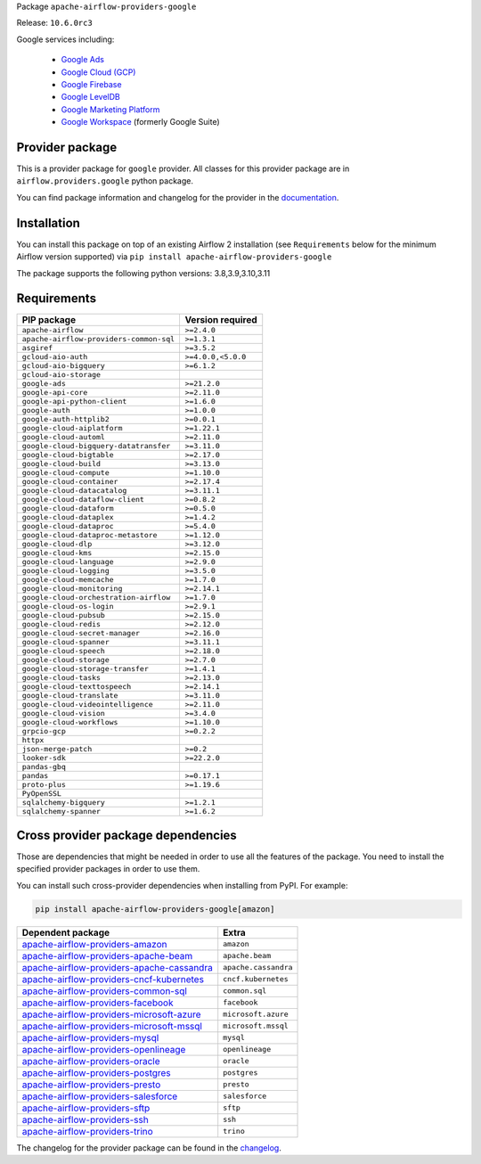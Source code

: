 
.. Licensed to the Apache Software Foundation (ASF) under one
   or more contributor license agreements.  See the NOTICE file
   distributed with this work for additional information
   regarding copyright ownership.  The ASF licenses this file
   to you under the Apache License, Version 2.0 (the
   "License"); you may not use this file except in compliance
   with the License.  You may obtain a copy of the License at

..   http://www.apache.org/licenses/LICENSE-2.0

.. Unless required by applicable law or agreed to in writing,
   software distributed under the License is distributed on an
   "AS IS" BASIS, WITHOUT WARRANTIES OR CONDITIONS OF ANY
   KIND, either express or implied.  See the License for the
   specific language governing permissions and limitations
   under the License.

 .. Licensed to the Apache Software Foundation (ASF) under one
    or more contributor license agreements.  See the NOTICE file
    distributed with this work for additional information
    regarding copyright ownership.  The ASF licenses this file
    to you under the Apache License, Version 2.0 (the
    "License"); you may not use this file except in compliance
    with the License.  You may obtain a copy of the License at

 ..   http://www.apache.org/licenses/LICENSE-2.0

 .. Unless required by applicable law or agreed to in writing,
    software distributed under the License is distributed on an
    "AS IS" BASIS, WITHOUT WARRANTIES OR CONDITIONS OF ANY
    KIND, either express or implied.  See the License for the
    specific language governing permissions and limitations
    under the License.


Package ``apache-airflow-providers-google``

Release: ``10.6.0rc3``


Google services including:

  - `Google Ads <https://ads.google.com/>`__
  - `Google Cloud (GCP) <https://cloud.google.com/>`__
  - `Google Firebase <https://firebase.google.com/>`__
  - `Google LevelDB <https://github.com/google/leveldb/>`__
  - `Google Marketing Platform <https://marketingplatform.google.com/>`__
  - `Google Workspace <https://workspace.google.com/>`__ (formerly Google Suite)


Provider package
----------------

This is a provider package for ``google`` provider. All classes for this provider package
are in ``airflow.providers.google`` python package.

You can find package information and changelog for the provider
in the `documentation <https://airflow.apache.org/docs/apache-airflow-providers-google/10.6.0/>`_.


Installation
------------

You can install this package on top of an existing Airflow 2 installation (see ``Requirements`` below
for the minimum Airflow version supported) via
``pip install apache-airflow-providers-google``

The package supports the following python versions: 3.8,3.9,3.10,3.11

Requirements
------------

=======================================  ==================
PIP package                              Version required
=======================================  ==================
``apache-airflow``                       ``>=2.4.0``
``apache-airflow-providers-common-sql``  ``>=1.3.1``
``asgiref``                              ``>=3.5.2``
``gcloud-aio-auth``                      ``>=4.0.0,<5.0.0``
``gcloud-aio-bigquery``                  ``>=6.1.2``
``gcloud-aio-storage``
``google-ads``                           ``>=21.2.0``
``google-api-core``                      ``>=2.11.0``
``google-api-python-client``             ``>=1.6.0``
``google-auth``                          ``>=1.0.0``
``google-auth-httplib2``                 ``>=0.0.1``
``google-cloud-aiplatform``              ``>=1.22.1``
``google-cloud-automl``                  ``>=2.11.0``
``google-cloud-bigquery-datatransfer``   ``>=3.11.0``
``google-cloud-bigtable``                ``>=2.17.0``
``google-cloud-build``                   ``>=3.13.0``
``google-cloud-compute``                 ``>=1.10.0``
``google-cloud-container``               ``>=2.17.4``
``google-cloud-datacatalog``             ``>=3.11.1``
``google-cloud-dataflow-client``         ``>=0.8.2``
``google-cloud-dataform``                ``>=0.5.0``
``google-cloud-dataplex``                ``>=1.4.2``
``google-cloud-dataproc``                ``>=5.4.0``
``google-cloud-dataproc-metastore``      ``>=1.12.0``
``google-cloud-dlp``                     ``>=3.12.0``
``google-cloud-kms``                     ``>=2.15.0``
``google-cloud-language``                ``>=2.9.0``
``google-cloud-logging``                 ``>=3.5.0``
``google-cloud-memcache``                ``>=1.7.0``
``google-cloud-monitoring``              ``>=2.14.1``
``google-cloud-orchestration-airflow``   ``>=1.7.0``
``google-cloud-os-login``                ``>=2.9.1``
``google-cloud-pubsub``                  ``>=2.15.0``
``google-cloud-redis``                   ``>=2.12.0``
``google-cloud-secret-manager``          ``>=2.16.0``
``google-cloud-spanner``                 ``>=3.11.1``
``google-cloud-speech``                  ``>=2.18.0``
``google-cloud-storage``                 ``>=2.7.0``
``google-cloud-storage-transfer``        ``>=1.4.1``
``google-cloud-tasks``                   ``>=2.13.0``
``google-cloud-texttospeech``            ``>=2.14.1``
``google-cloud-translate``               ``>=3.11.0``
``google-cloud-videointelligence``       ``>=2.11.0``
``google-cloud-vision``                  ``>=3.4.0``
``google-cloud-workflows``               ``>=1.10.0``
``grpcio-gcp``                           ``>=0.2.2``
``httpx``
``json-merge-patch``                     ``>=0.2``
``looker-sdk``                           ``>=22.2.0``
``pandas-gbq``
``pandas``                               ``>=0.17.1``
``proto-plus``                           ``>=1.19.6``
``PyOpenSSL``
``sqlalchemy-bigquery``                  ``>=1.2.1``
``sqlalchemy-spanner``                   ``>=1.6.2``
=======================================  ==================

Cross provider package dependencies
-----------------------------------

Those are dependencies that might be needed in order to use all the features of the package.
You need to install the specified provider packages in order to use them.

You can install such cross-provider dependencies when installing from PyPI. For example:

.. code-block:: bash

    pip install apache-airflow-providers-google[amazon]


========================================================================================================================  ====================
Dependent package                                                                                                         Extra
========================================================================================================================  ====================
`apache-airflow-providers-amazon <https://airflow.apache.org/docs/apache-airflow-providers-amazon>`_                      ``amazon``
`apache-airflow-providers-apache-beam <https://airflow.apache.org/docs/apache-airflow-providers-apache-beam>`_            ``apache.beam``
`apache-airflow-providers-apache-cassandra <https://airflow.apache.org/docs/apache-airflow-providers-apache-cassandra>`_  ``apache.cassandra``
`apache-airflow-providers-cncf-kubernetes <https://airflow.apache.org/docs/apache-airflow-providers-cncf-kubernetes>`_    ``cncf.kubernetes``
`apache-airflow-providers-common-sql <https://airflow.apache.org/docs/apache-airflow-providers-common-sql>`_              ``common.sql``
`apache-airflow-providers-facebook <https://airflow.apache.org/docs/apache-airflow-providers-facebook>`_                  ``facebook``
`apache-airflow-providers-microsoft-azure <https://airflow.apache.org/docs/apache-airflow-providers-microsoft-azure>`_    ``microsoft.azure``
`apache-airflow-providers-microsoft-mssql <https://airflow.apache.org/docs/apache-airflow-providers-microsoft-mssql>`_    ``microsoft.mssql``
`apache-airflow-providers-mysql <https://airflow.apache.org/docs/apache-airflow-providers-mysql>`_                        ``mysql``
`apache-airflow-providers-openlineage <https://airflow.apache.org/docs/apache-airflow-providers-openlineage>`_            ``openlineage``
`apache-airflow-providers-oracle <https://airflow.apache.org/docs/apache-airflow-providers-oracle>`_                      ``oracle``
`apache-airflow-providers-postgres <https://airflow.apache.org/docs/apache-airflow-providers-postgres>`_                  ``postgres``
`apache-airflow-providers-presto <https://airflow.apache.org/docs/apache-airflow-providers-presto>`_                      ``presto``
`apache-airflow-providers-salesforce <https://airflow.apache.org/docs/apache-airflow-providers-salesforce>`_              ``salesforce``
`apache-airflow-providers-sftp <https://airflow.apache.org/docs/apache-airflow-providers-sftp>`_                          ``sftp``
`apache-airflow-providers-ssh <https://airflow.apache.org/docs/apache-airflow-providers-ssh>`_                            ``ssh``
`apache-airflow-providers-trino <https://airflow.apache.org/docs/apache-airflow-providers-trino>`_                        ``trino``
========================================================================================================================  ====================

The changelog for the provider package can be found in the
`changelog <https://airflow.apache.org/docs/apache-airflow-providers-google/10.6.0/changelog.html>`_.